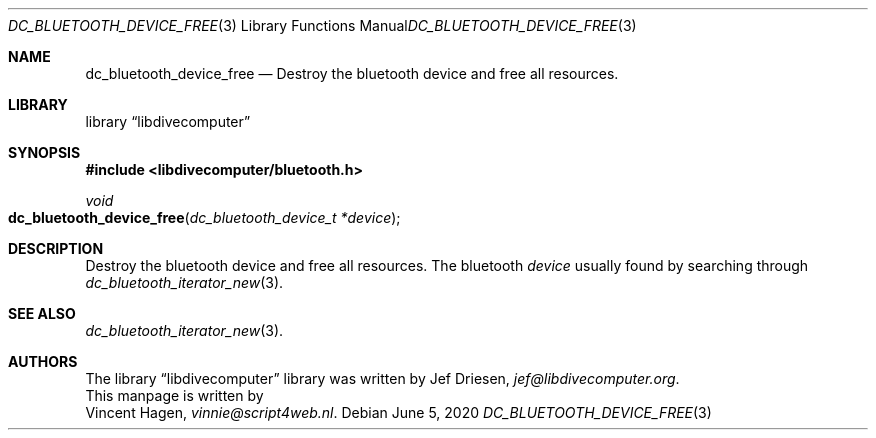 .\"
.\" libdivecomputer
.\"
.\" Copyright (C) 2020 Vincent Hagen <vinnie@script4web.nl>
.\"
.\" This library is free software; you can redistribute it and/or
.\" modify it under the terms of the GNU Lesser General Public
.\" License as published by the Free Software Foundation; either
.\" version 2.1 of the License, or (at your option) any later version.
.\"
.\" This library is distributed in the hope that it will be useful,
.\" but WITHOUT ANY WARRANTY; without even the implied warranty of
.\" MERCHANTABILITY or FITNESS FOR A PARTICULAR PURPOSE.  See the GNU
.\" Lesser General Public License for more details.
.\"
.\" You should have received a copy of the GNU Lesser General Public
.\" License along with this library; if not, write to the Free Software
.\" Foundation, Inc., 51 Franklin Street, Fifth Floor, Boston,
.\" MA 02110-1301 USA
.\"
.Dd June 5, 2020
.Dt DC_BLUETOOTH_DEVICE_FREE 3
.Os
.Sh NAME
.Nm dc_bluetooth_device_free
.Nd Destroy the bluetooth device and free all resources.
.Sh LIBRARY
.Lb libdivecomputer
.Sh SYNOPSIS
.In libdivecomputer/bluetooth.h
.Ft void
.Fo dc_bluetooth_device_free
.Fa "dc_bluetooth_device_t *device"
.Fc
.Sh DESCRIPTION
Destroy the bluetooth device and free all resources.
The bluetooth
.Fa device
usually found by searching through
.Xr dc_bluetooth_iterator_new 3 .
.Sh SEE ALSO
.Xr dc_bluetooth_iterator_new 3 .
.Sh AUTHORS
The
.Lb libdivecomputer
library was written by
.An Jef Driesen ,
.Mt jef@libdivecomputer.org .
.br
This manpage is written by
.An Vincent Hagen ,
.Mt vinnie@script4web.nl .

